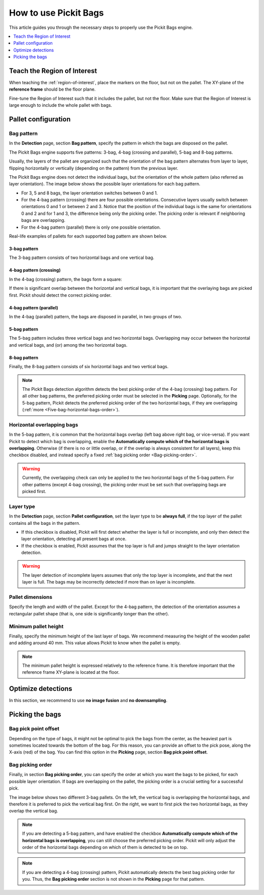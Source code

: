 How to use Pickit Bags
======================

This article guides you through the necessary steps to properly use the
Pickit Bags engine.

.. contents::
    :backlinks: top
    :local:
    :depth: 1

Teach the Region of Interest
----------------------------

When teaching the :ref:`region-of-interest`, place the markers on the floor, but not on the pallet.
The XY-plane of the **reference frame** should be the floor plane.

.. image:: /assets/images/Documentation/bags_roi_markers.png

Fine-tune the Region of Interest such that it includes the pallet, but not the floor. Make
sure that the Region of Interest is large enough to include the whole pallet with bags.

Pallet configuration
--------------------

Bag pattern
~~~~~~~~~~~

In the **Detection** page, section **Bag pattern**, specify the pattern in which the bags are
disposed on the pallet.

The Pickit Bags engine supports five patterns: 3-bag, 4-bag (crossing and parallel),
5-bag and 8-bag patterns.

.. image:: /assets/images/Documentation/bags_supported_patterns.png

Usually, the layers of the pallet are organized such that the orientation of the bag pattern
alternates from layer to layer, flipping horizontally or vertically (depending on the pattern)
from the previous layer.

The Pickit Bags engine does not detect the individual bags, but the orientation of the whole pattern
(also referred as layer orientation). The image below shows the possible layer orientations for each
bag pattern.

.. image:: /assets/images/Documentation/bags_layer_orientations.png

- For 3, 5 and 8 bags, the layer orientation switches between 0 and 1.
- For the 4-bag pattern (crossing) there are four possible orientations. Consecutive layers usually
  switch between orientations 0 and 1 or between 2 and 3. Notice that the position of the individual
  bags is the same for orientations 0 and 2 and for 1 and 3, the difference being only the picking
  order. The picking order is relevant if neighboring bags are overlapping.
- For the 4-bag pattern (parallel) there is only one possible orientation.

Real-life examples of pallets for each supported bag pattern are shown below.

3-bag pattern
^^^^^^^^^^^^^

The 3-bag pattern consists of two horizontal bags and one vertical bag.

.. image:: /assets/images/Documentation/bags_3-bag.png

4-bag pattern (crossing)
^^^^^^^^^^^^^^^^^^^^^^^^

In the 4-bag (crossing) pattern, the bags form a square:

.. image:: /assets/images/Documentation/bags_4-bag_crossing_nonoverl.png

If there is significant overlap between the horizontal
and vertical bags, it is important that the overlaying bags are picked
first. Pickit should detect the correct picking order.

.. image:: /assets/images/Documentation/bags_4-bag_crossing_overl.png

4-bag pattern (parallel)
^^^^^^^^^^^^^^^^^^^^^^^^

In the 4-bag (parallel) pattern, the bags are disposed in parallel, in two groups of two.

.. image:: /assets/images/Documentation/bags_4-bag_parallel.png

5-bag pattern
^^^^^^^^^^^^^

The 5-bag pattern includes three vertical bags and two horizontal bags. Overlapping may occur
between the horizontal and vertical bags, and (or) among the two horizontal bags.

.. image:: /assets/images/Documentation/bags_5-bag.png

8-bag pattern
^^^^^^^^^^^^^

Finally, the 8-bag pattern consists of six horizontal bags and two vertical bags.

.. image:: /assets/images/Documentation/bags_8-bag.png

.. note:: The Pickit Bags detection algorithm detects the best picking order of the 4-bag
          (crossing) bag pattern. For all other bag patterns, the preferred picking order
          must be selected in the **Picking** page. Optionally, for the 5-bag pattern,
          Pickit detects the preferred picking order of the two horizontal bags, if they
          are overlapping (:ref:`more <Five-bag-horizontal-bags-order>`).

.. _Five-bag-horizontal-bags-order:

Horizontal overlapping bags
~~~~~~~~~~~~~~~~~~~~~~~~~~~

In the 5-bag pattern, it is common that the horizontal bags overlap (left bag above right
bag, or vice-versa). If you want Pickit to detect which bag is overlapping, enable the
**Automatically compute which of the horizontal bags is overlapping**. Otherwise (if there
is no or little overlap, or if the overlap is always consistent for all layers), keep this
checkbox disabled, and instead specify a fixed :ref:`bag picking order <Bag-picking-order>`.

.. image:: /assets/images/Documentation/bags_5-bag_2overlapping.png

.. warning::
  Currently, the overlapping check can only be applied to the two horizontal bags of the 5-bag
  pattern. For other patterns (except 4-bag crossing), the picking order must be set such that
  overlapping bags are picked first.

Layer type
~~~~~~~~~~

In the **Detection** page, section **Pallet configuration**, set the layer type to be **always
full**, if the top layer of the pallet contains all the bags in the pattern.

- If this checkbox is disabled, Pickit will first detect whether the layer is
  full or incomplete, and only then detect the layer orientation, detecting all
  present bags at once.
- If the checkbox is enabled, Pickit assumes that the top layer is full and
  jumps straight to the layer orientation detection.

.. image:: /assets/images/Documentation/bags_4-bag_full_incomplete.png

.. warning:: The layer detection of incomplete layers assumes that only the top layer is
             incomplete, and that the next layer is full. The bags may be incorrectly detected
             if more than on layer is incomplete.


Pallet dimensions
~~~~~~~~~~~~~~~~~

Specify the length and width of the pallet.
Except for the 4-bag pattern, the detection of the orientation assumes a rectangular
pallet shape (that is, one side is significantly longer than the other).

.. image:: /assets/images/Documentation/bags_pallet_dimensions.png

Minimum pallet height
~~~~~~~~~~~~~~~~~~~~~

Finally, specify the minimum height of the last layer of bags. We recommend
measuring the height of the wooden pallet and adding around 40 mm. This value allows Pickit
to know when the pallet is empty.

.. note::
  The minimum pallet height is expressed relatively to the reference frame. It is therefore
  important that the reference frame XY-plane is located at the floor.

.. image:: /assets/images/Documentation/bags_min_pallet_height.png

Optimize detections
-------------------

In this section, we recommend to use **no image fusion** and **no downsampling**.

Picking the bags
----------------

Bag pick point offset
~~~~~~~~~~~~~~~~~~~~~

Depending on the type of bags, it might not be optimal to pick the bags from the center, as
the heaviest part is sometimes located towards the bottom of the bag. For this reason, you
can provide an offset to the pick pose, along the X-axis (red) of the bag. You can find this
option in the **Picking** page, section **Bag pick point offset**.

.. image:: /assets/images/Documentation/bags_pick_frame_offset.png

.. _Bag-picking-order:

Bag picking order
~~~~~~~~~~~~~~~~~

Finally, in section **Bag picking order**, you can specify the order at which you want the
bags to be picked, for each possible layer orientation. If bags are overlapping on the pallet,
the picking order is a crucial setting for a successful pick.

The image below shows two different 3-bag pallets. On the left, the vertical bag is overlapping
the horizontal bags, and therefore it is preferred to pick the vertical bag first. On the right,
we want to first pick the two horizontal bags, as they overlap the vertical bag.

.. image:: /assets/images/Documentation/bags_picking_order.png

.. note::
  If you are detecting a 5-bag pattern, and have enabled the checkbox **Automatically compute
  which of the horizontal bags is overlapping**, you can still choose the preferred picking order.
  Pickit will only adjust the order of the horizontal bags depending on which of them is detected
  to be on top.

.. note::
  If you are detecting a 4-bag (crossing) pattern, Pickit automatically detects the best bag
  picking order for you. Thus, the **Bag picking order** section is not shown in the **Picking**
  page for that pattern.
